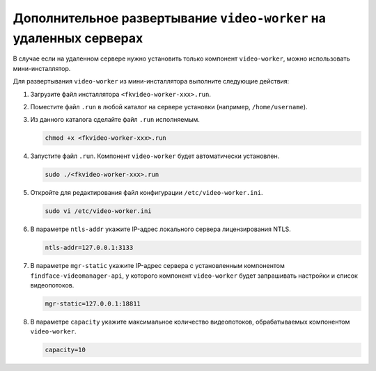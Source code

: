 .. _worker-installer:

Дополнительное развертывание ``video-worker`` на удаленных серверах
=======================================================================

В случае если на удаленном сервере нужно установить только компонент ``video-worker``,  можно использовать мини-инсталлятор.

Для развертывания ``video-worker`` из мини-инсталлятора выполните следующие действия:

#. Загрузите файл инсталлятора ``<fkvideo-worker-xxx>.run``.
#. Поместите файл ``.run`` в любой каталог на сервере установки (например, ``/home/username``).
#. Из данного каталога сделайте файл ``.run`` исполняемым.

   .. code::

       chmod +x <fkvideo-worker-xxx>.run

#. Запустите файл ``.run``. Компонент ``video-worker`` будет автоматически установлен.

   .. code::

       sudo ./<fkvideo-worker-xxx>.run

#. Откройте для редактирования файл конфигурации ``/etc/video-worker.ini``.

   .. code::   

      sudo vi /etc/video-worker.ini

#. В параметре ``ntls-addr`` укажите IP-адрес локального сервера лицензирования NTLS.

   .. code::

      ntls-addr=127.0.0.1:3133

#. В параметре ``mgr-static`` укажите IP-адрес сервера с установленным компонентом ``findface-videomanager-api``, у которого компонент ``video-worker`` будет запрашивать настройки и список видеопотоков.

   .. code::

      mgr-static=127.0.0.1:18811

#. В параметре ``capacity`` укажите максимальное количество видеопотоков, обрабатываемых компонентом ``video-worker``. 

   .. code::

      capacity=10



